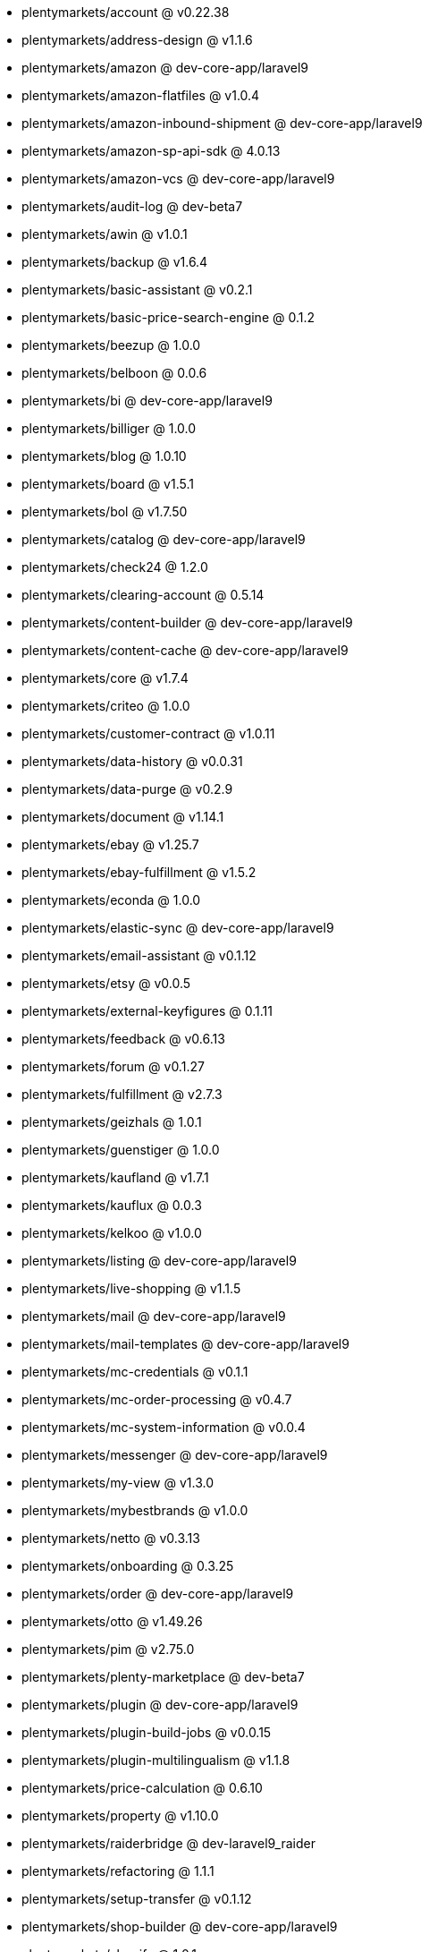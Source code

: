 * plentymarkets/account @ v0.22.38
* plentymarkets/address-design @ v1.1.6
* plentymarkets/amazon @ dev-core-app/laravel9
* plentymarkets/amazon-flatfiles @ v1.0.4
* plentymarkets/amazon-inbound-shipment @ dev-core-app/laravel9
* plentymarkets/amazon-sp-api-sdk @ 4.0.13
* plentymarkets/amazon-vcs @ dev-core-app/laravel9
* plentymarkets/audit-log @ dev-beta7
* plentymarkets/awin @ v1.0.1
* plentymarkets/backup @ v1.6.4
* plentymarkets/basic-assistant @ v0.2.1
* plentymarkets/basic-price-search-engine @ 0.1.2
* plentymarkets/beezup @ 1.0.0
* plentymarkets/belboon @ 0.0.6
* plentymarkets/bi @ dev-core-app/laravel9
* plentymarkets/billiger @ 1.0.0
* plentymarkets/blog @ 1.0.10
* plentymarkets/board @ v1.5.1
* plentymarkets/bol @ v1.7.50
* plentymarkets/catalog @ dev-core-app/laravel9
* plentymarkets/check24 @ 1.2.0
* plentymarkets/clearing-account @ 0.5.14
* plentymarkets/content-builder @ dev-core-app/laravel9
* plentymarkets/content-cache @ dev-core-app/laravel9
* plentymarkets/core @ v1.7.4
* plentymarkets/criteo @ 1.0.0
* plentymarkets/customer-contract @ v1.0.11
* plentymarkets/data-history @ v0.0.31
* plentymarkets/data-purge @ v0.2.9
* plentymarkets/document @ v1.14.1
* plentymarkets/ebay @ v1.25.7
* plentymarkets/ebay-fulfillment @ v1.5.2
* plentymarkets/econda @ 1.0.0
* plentymarkets/elastic-sync @ dev-core-app/laravel9
* plentymarkets/email-assistant @ v0.1.12
* plentymarkets/etsy @ v0.0.5
* plentymarkets/external-keyfigures @ 0.1.11
* plentymarkets/feedback @ v0.6.13
* plentymarkets/forum @ v0.1.27
* plentymarkets/fulfillment @ v2.7.3
* plentymarkets/geizhals @ 1.0.1
* plentymarkets/guenstiger @ 1.0.0
* plentymarkets/kaufland @ v1.7.1
* plentymarkets/kauflux @ 0.0.3
* plentymarkets/kelkoo @ v1.0.0
* plentymarkets/listing @ dev-core-app/laravel9
* plentymarkets/live-shopping @ v1.1.5
* plentymarkets/mail @ dev-core-app/laravel9
* plentymarkets/mail-templates @ dev-core-app/laravel9
* plentymarkets/mc-credentials @ v0.1.1
* plentymarkets/mc-order-processing @ v0.4.7
* plentymarkets/mc-system-information @ v0.0.4
* plentymarkets/messenger @ dev-core-app/laravel9
* plentymarkets/my-view @ v1.3.0
* plentymarkets/mybestbrands @ v1.0.0
* plentymarkets/netto @ v0.3.13
* plentymarkets/onboarding @ 0.3.25
* plentymarkets/order @ dev-core-app/laravel9
* plentymarkets/otto @ v1.49.26
* plentymarkets/pim @ v2.75.0
* plentymarkets/plenty-marketplace @ dev-beta7
* plentymarkets/plugin @ dev-core-app/laravel9
* plentymarkets/plugin-build-jobs @ v0.0.15
* plentymarkets/plugin-multilingualism @ v1.1.8
* plentymarkets/price-calculation @ 0.6.10
* plentymarkets/property @ v1.10.0
* plentymarkets/raiderbridge @ dev-laravel9_raider
* plentymarkets/refactoring @ 1.1.1
* plentymarkets/setup-transfer @ v0.1.12
* plentymarkets/shop-builder @ dev-core-app/laravel9
* plentymarkets/shopify @ 1.0.1
* plentymarkets/shopping24 @ 1.0.1
* plentymarkets/shoppingcom @ 1.0.0
* plentymarkets/status-alarm @ v1.2.0
* plentymarkets/stock @ v0.2.5
* plentymarkets/suggestion @ v1.1.2
* plentymarkets/system-accounting @ v1.7.77
* plentymarkets/tracdelight @ v1.0.0
* plentymarkets/twenga @ 1.0.0
* plentymarkets/validation @ v0.1.10
* plentymarkets/warehouse @ v0.22.0
* plentymarkets/webshop @ dev-core-app/laravel9
* plentymarkets/wizard @ dev-core-app/laravel9
* plentymarkets/zalando @ v3.8.20
